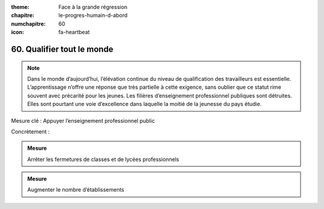 :theme: Face à la grande régression
:chapitre: le-progres-humain-d-abord
:numchapitre: 60
:icon: fa-heartbeat

60. Qualifier tout le monde
------------------------------

.. note:: Dans le monde d’aujourd’hui, l’élévation continue du niveau de qualification des travailleurs est essentielle. L’apprentissage n’offre une réponse que très partielle à cette exigence, sans oublier que ce statut rime souvent avec précarité pour les jeunes. Les filières d’enseignement professionnel publiques sont détruites. Elles sont pourtant une voie d’excellence dans laquelle la moitié de la jeunesse du pays étudie.

Mesure clé : Appuyer l’enseignement professionnel public

Concrètement :

.. admonition:: Mesure

   Arrêter les fermetures de classes et de lycées professionnels

.. admonition:: Mesure

   Augmenter le nombre d’établissements
